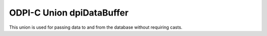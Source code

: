 .. _dpiDataBuffer:

ODPI-C Union dpiDataBuffer
--------------------------

This union is used for passing data to and from the database without requiring
casts.

.. member:: int dpiDataBuffer.asBoolean

    Value that is used when the native type that is being used is
    DPI_NATIVE_TYPE_BOOLEAN. The value should be either 1 (true) or 0 (false).

.. member:: uint8_t dpiDataBuffer.asUint8

   Only used for getting/setting OCI attributes of 1 byte in length.

.. member:: uint16_t dpiDataBuffer.asUint16

   Only used for getting/setting OCI attributes of 2 bytes in length.

.. member:: uint32_t dpiDataBuffer.asUint32

   Only used for getting/setting OCI attributes of 4 bytes in length.

.. member:: int64_t dpiDataBuffer.asInt64

    Value that is used when the native type that is being used is
    DPI_NATIVE_TYPE_INT64.

.. member:: uint64_t dpiDataBuffer.asUint64

    Value that is used when the native type that is being used is
    DPI_NATIVE_TYPE_UINT64.

.. member:: float dpiDataBuffer.asFloat

    Value that is used when the native type that is being used is
    DPI_NATIVE_TYPE_FLOAT.

.. member:: double dpiDataBuffer.asDouble

    Value that is used when the native type that is being used is
    DPI_NATIVE_TYPE_DOUBLE.

.. member:: char \*dpiDataBuffer.asString

   Only used for getting/setting OCI attributes of type string.

.. member:: void \*dpiDataBuffer.asRaw

   Raw pointer used for getting/setting all OCI attributes.

.. member:: dpiBytes dpiDataBuffer.asBytes

    Value that is used when the native type that is being used is
    DPI_NATIVE_TYPE_BYTES. This is a structure of type
    :ref:`dpiBytes<dpiBytes>`.

.. member:: dpiTimestamp dpiDataBuffer.asTimestamp

    Value that is used when the native type that is being used is
    DPI_NATIVE_TYPE_TIMESTAMP. This is a structure of type
    :ref:`dpiTimestamp<dpiTimestamp>`.

.. member:: dpiIntervalDS dpiDataBuffer.asIntervalDS

    Value that is used when the native type that is being used is
    DPI_NATIVE_TYPE_INTERVAL_DS. This is a structure of type
    :ref:`dpiIntervalDS<dpiIntervalDS>`.

.. member:: dpiIntervalYM dpiDataBuffer.asIntervalYM

    Value that is used when the native type that is being used is
    DPI_NATIVE_TYPE_INTERVAL_YM. This is a structure of type
    :ref:`dpiIntervalYM<dpiIntervalYM>`.

.. member:: dpiLob* dpiDataBuffer.asLOB

    Value that is used when the native type that is being used is
    DPI_NATIVE_TYPE_LOB. This is a reference to a LOB (large object) which can
    be used for reading and writing the data that belongs to it.

.. member:: int dpiDataBuffer.asObject

    Value that is used when the native type that is being used is
    DPI_NATIVE_TYPE_OBJECT. This is a reference to an object which can be used
    for reading and writing its attributes or element values.

.. member:: int dpiDataBuffer.asStmt

    Value that is used when the native type that is being used is
    DPI_NATIVE_TYPE_STMT. This is a reference to a statement which can be used
    to query data from the database.

.. member:: int dpiDataBuffer.asRowid

    Value that is used when the native type that is being used is
    DPI_NATIVE_TYPE_ROWID. This is a reference to a rowid which is used to
    uniquely identify a row in a table in the database.
